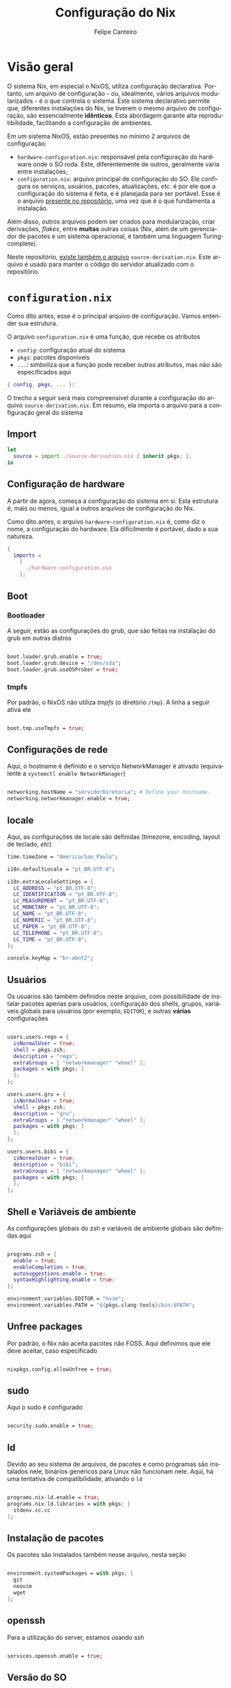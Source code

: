 #+TITLE: Configuração do Nix
#+AUTHOR: Felipe Canteiro
#+DESCRIPTION: Configuração do servidor local de testes
#+LANGUAGE: pt
#+OPTIONS: date:nil
#+EXCLUDE_TAGS: noexport

* TOC :toc_4:noexport:
- [[#visão-geral][Visão geral]]
- [[#configurationnix][=configuration.nix=]]
  - [[#import][Import]]
  - [[#configuração-de-hardware][Configuração de hardware]]
  - [[#boot][Boot]]
    - [[#bootloader][Bootloader]]
    - [[#tmpfs][tmpfs]]
  - [[#configurações-de-rede][Configurações de rede]]
  - [[#locale][locale]]
  - [[#usuários][Usuários]]
  - [[#shell-e-variáveis-de-ambiente][Shell e Variáveis de ambiente]]
  - [[#unfree-packages][Unfree packages]]
  - [[#sudo][sudo]]
  - [[#ld][ld]]
  - [[#instalação-de-pacotes][Instalação de pacotes]]
  - [[#openssh][openssh]]
  - [[#versão-do-so][Versão do SO]]
  - [[#configurações-do-server][Configurações do server]]
      - [[#firewall][Firewall]]
      - [[#apache][Apache]]
      - [[#mysql][MySQL]]
      - [[#criação-da-estrutura-de-diretórios][Criação da estrutura de diretórios]]
- [[#source-derivationnix][=source-derivation.nix=]]

* Visão geral
O sistema Nix, em especial o NixOS, utiliza configuração declarativa. Portanto, um arquivo de configuração - ou, idealmente, vários arquivos modularizados - é o que controla o sistema.
Este sistema declarativo permite que, diferentes instalações do Nix, se tiverem o mesmo arquivo de configuração, são essencialmente *idênticos*.
Esta abordagem garante alta reprodutibilidade, facilitando a configuração de ambientes.

Em um sistema NixOS, estão presentes no mínimo 2 arquivos de configuração:
  + =hardware-configuration.nix=: responsável pela configuração do hardware onde o SO roda. Este, diferentemente de outros, geralmente varia entre instalações;
  + =configuration.nix=: arquivo principal de configuração do SO. Ele configura os serviços, usuários, pacotes, atualizações, /etc/. é por ele que a configuração do sistema é feita, e é planejada para ser portável. Esse é o arquivo [[./configuration.nix][presente no repositório]], uma vez que é o que fundamenta a instalação.

Além disso, outros arquivos podem ser criados para modularização, criar derivações, /flakes/, entre *muitas* outras coisas (Nix, além de um gerenciador de pacotes e um sistema operacional, é também uma linguagem Turing-complete).

Neste repositório, [[./source-derivation.nix][existe também o arquivo]] =source-derivation.nix=. Este arquivo é usado para manter o código do servidor atualizado com o repositório. 

* =configuration.nix=
Como dito antes, esse é o principal arquivo de configuração. Vamos entender sua estrutura.

O arquivo =configuration.nix= é uma função, que recebe os atributos
  + ~config~: configuração atual do sistema
  + ~pkgs~: pacotes disponíveis
  + ~...~: simboliza que a função pode receber outros atributos, mas não são especificados aqui

#+begin_src nix :tangle ./configuration.nix
{ config, pkgs, ... }:

#+end_src


O trecho a seguir será mais compreensível durante a configuração do arquivo =source-derivation.nix=.
Em resumo, ela importa o arquivo para a configuração geral do sistema
** Import

#+begin_src nix :tangle ./configuration.nix
let
  source = import ./source-derivation.nix { inherit pkgs; };
in
#+end_src

** Configuração de hardware
A partir de agora, começa a configuração do sistema em si. Esta estrutura é, mais ou menos, igual a outros arquivos de configuração do Nix.

Como dito antes, o arquivo =hardware-configuration.nix= é, como diz o nome, a configuração do hardware. Ela dificilmente é portável, dado a sua natureza. 

#+begin_src nix :tangle ./configuration.nix
{
  imports =
    [
      ./hardware-configuration.nix
    ];

#+end_src

** Boot
*** Bootloader
A seguir, estão as configurações do grub, que são feitas na instalação do grub em outras distros

#+begin_src nix :tangle ./configuration.nix

  boot.loader.grub.enable = true;
  boot.loader.grub.device = "/dev/sda";
  boot.loader.grub.useOSProber = true;

#+end_src

*** tmpfs
Por padrão, o NixOS não utiliza /tmpfs/ (o diretório =/tmp=). A linha a seguir ativa ele

#+begin_src nix :tangle ./configuration.nix

  boot.tmp.useTmpfs = true;

#+end_src 

** Configurações de rede
Aqui, o hostname é definido e o serviço NetworkManager é ativado (equivalente a ~systemctl enable NetworkManager~)

#+begin_src nix :tangle ./configuration.nix

  networking.hostName = "servidorDiretoria"; # Define your hostname.
  networking.networkmanager.enable = true;

#+end_src 

** locale
Aqui, as configurações de locale são definidas (timezone, encoding, layout de teclado, /etc/)

#+begin_src nix :tangle ./configuration.nix
  time.timeZone = "America/Sao_Paulo";

  i18n.defaultLocale = "pt_BR.UTF-8";

  i18n.extraLocaleSettings = {
    LC_ADDRESS = "pt_BR.UTF-8";
    LC_IDENTIFICATION = "pt_BR.UTF-8";
    LC_MEASUREMENT = "pt_BR.UTF-8";
    LC_MONETARY = "pt_BR.UTF-8";
    LC_NAME = "pt_BR.UTF-8";
    LC_NUMERIC = "pt_BR.UTF-8";
    LC_PAPER = "pt_BR.UTF-8";
    LC_TELEPHONE = "pt_BR.UTF-8";
    LC_TIME = "pt_BR.UTF-8";
  };

  console.keyMap = "br-abnt2";

#+end_src 

** Usuários
Os usuários são também definidos neste arquivo, com possibilidade de instalar pacotes apenas para usuários, configuração dos shells, grupos, variáveis globais para usuários (por exemplo, ~EDITOR~), e outras *várias* configurações

#+begin_src nix :tangle ./configuration.nix

  users.users.rego = {
    isNormalUser = true;
    shell = pkgs.zsh;
    description = "rego";
    extraGroups = [ "networkmanager" "wheel" ];
    packages = with pkgs; [
    ];
  };

  users.users.gru = {
    isNormalUser = true;
    shell = pkgs.zsh;
    description = "gru";
    extraGroups = [ "networkmanager" "wheel" ];
    packages = with pkgs; [
    ];
  };

  users.users.bibi = {
    isNormalUser = true;
    description = "bibi";
    extraGroups = [ "networkmanager" "wheel" ];
    packages = with pkgs; [
    ];
  };

#+end_src 

** Shell e Variáveis de ambiente
As configurações globais do zsh e variáveis de ambiente globais são definidas aqui

#+begin_src nix :tangle ./configuration.nix

  programs.zsh = {
    enable = true;
    enableCompletion = true;
    autosuggestions.enable = true;
    syntaxHighlighting.enable = true;
  };

  environment.variables.EDITOR = "nvim";
  environment.variables.PATH = "${pkgs.clang-tools}/bin:$PATH";

#+end_src 

** Unfree packages
Por padrão, o Nix não aceita pacotes não FOSS. Aqui definimos que ele deve aceitar, caso especificado

#+begin_src nix :tangle ./configuration.nix

  nixpkgs.config.allowUnfree = true;

#+end_src 

** sudo
Aqui o sudo é configurado

#+begin_src nix :tangle ./configuration.nix

  security.sudo.enable = true;

#+end_src 

** ld
Devido ao seu sistema de arquivos, de pacotes e como programas são instalados nele, binários genéricos para Linux não funcionam nele. Aqui, há uma tentativa de compatibilidade, ativando o =ld=

#+begin_src nix :tangle ./configuration.nix

  programs.nix-ld.enable = true;
  programs.nix-ld.libraries = with pkgs; [
    stdenv.cc.cc
  ];

#+end_src 

** Instalação de pacotes
Os pacotes são instalados também nesse arquivo, nesta seção

#+begin_src nix :tangle ./configuration.nix

  environment.systemPackages = with pkgs; [
    git
    neovim
    wget
  ];

#+end_src 

** openssh
Para a utilização do server, estamos usando ssh

#+begin_src nix :tangle ./configuration.nix

  services.openssh.enable = true;

#+end_src 

** Versão do SO
Por fim, a versão e atualizações automáticas:

#+begin_src nix :tangle ./configuration.nix

  system.stateVersion = "25.05";

  system.autoUpgrade = {
    enable = true;
    dates = "04:00";
    randomizedDelaySec = "45min";
  };

#+end_src 

** Configurações do server
Aqui estão as configurações do servidor (Apache, PHP e MySQL)
**** Firewall
Para utilização de servidores web, é necessário abrir as portas 80 (HTTP) e 443 (HTTPS)

#+begin_src nix :tangle ./configuration.nix

  networking.firewall = {
    allowPing = true;
    allowedTCPPorts = [ 80 443 ];
  };

#+end_src 
**** Apache
O Apache é configurado pelo =services.httpd=.

Aqui, ele é ativado junto com PHP (~enablePHP = true;~).
É configurado um virtualhost qualquer apenas para fins de configuração (~example.org~).

Os arquivos do servidor são puxados do repositório, (~documentRoot = source.source-code;~). É aqui que aquele import do começo do arquivo passa a fazer sentido. Ele importa o arquivo como uma "variável" =source=, e definimos a raiz do servidor como o atributo =source-code= desta "variável". O conteúdo do arquivo =source-derivation.nix= será exposto mais a seguir

#+begin_src nix :tangle ./configuration.nix

  services.httpd = {
    enable = true;
    adminAddr = "felipetzne12@gmail.com";
    enablePHP = true;
    virtualHosts."example.org" = {
      documentRoot = source.source-code;
      # want ssl + a let's encrypt certificate? add `forceSSL = true;` right here
    };
  };

#+end_src 

**** MySQL
O serviço MySQL é ativado, e é instalado o MariaDB

#+begin_src nix :tangle ./configuration.nix

  services.mysql = {
    enable = true;
    package = pkgs.mariadb;
#+end_src 

Aqui é determinado um bootstrap. Caso não exista tabela na primeira vez que o banco de dados for iniciado, ele cria uma tabale de nome =tabela=, e o usuário =rego= com todas as permissões do banco

#+begin_src nix :tangle ./configuration.nix
    initialDatabases = [
      { name = "tabela";
        schema = pkgs.writeText "init.sql" ''
          CREATE TABLE entries (text TEXT);
        '';
      }
    ];
    ensureUsers = [
      { name = "rego";
        ensurePermissions = {
          "rego.*" = "ALL PRIVILEGES";
        };
      }
    ];
  };

#+end_src 
**** Criação da estrutura de diretórios
Isso precisa ser configurado de um jeito mais estável. Em resumo, o systemd cria os diretórios para o web server
 #+begin_src nix :tangle ./configuration.nix

  systemd.tmpfiles.rules = [
    "d /var/www/mysite.com"
    "f /var/www/mysite.com/index.php - - - - <?php phpinfo();"
  ];

}

#+end_src 

* =source-derivation.nix=
Aqui está definido o caminho do repositório o qual deve ser inicializado no web server.
#+begin_src nix :tangle ./source-derivation.nix
{ pkgs ? import <nixpkgs> {} }:

with pkgs;

{
#+end_src 

Em resumo, durante o build a variável source-code é inicializada, com o caminho do código (=src=) sendo definido para o repositório do projeto.
#+begin_src nix :tangle ./source-derivation.nix

  source-code = stdenv.mkDerivation {
    name = "source-code-php";

    src = MUDAR;

#+end_src 

É especificado que, durante a fase de instalação, o conteúdo de =src= deve ser copiado para =out=. Lembrando que os arquivos de configuração são funções. Assim, o conteúdo de =src= é retornado pela função, no atributo =source-code=.

#+begin_src nix :tangle ./source-derivation.nix
    phases = [ "installPhase" ];
    installPhase = ''
      cp -r $src $out
    '';
  };
}
#+end_src 

Desta forma, quando o arquivo =source-derivation.nix= é importado em =configuration.nix=, ele é armazenado na variável =source=, que armazena o retorno da função. então, quando o Apache utiliza a raiz do projeto como =source.sourcecode=, ele está, em resumo copiando os arquivos do repositório para a raiz do projeto
